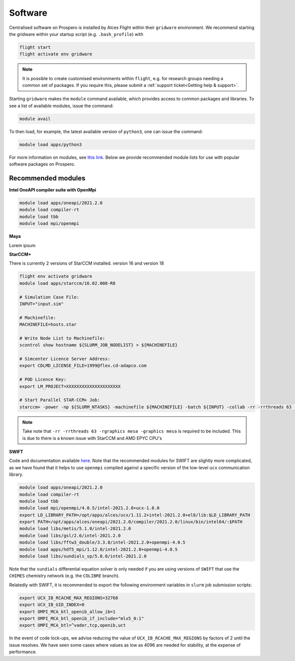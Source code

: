 Software
=====

Centralised software on Prospero is installed by Alces Flight within their ``gridware`` environment. We recommend starting the gridware within your startup script (e.g. ``.bash_profile``) with

.. code-block:: flight-start

    flight start
    flight activate env gridware

.. note::

   It is possible to create customised environments within ``flight``, e.g. for research groups needing a common set of packages. If you require this, please submit a :ref:`support ticket<Getting help & support>`. 

Starting ``gridware`` makes the ``module`` command available, which provides access to common packages and libraries. To see a list of available modules, issue the command:

.. code-block:: modules

    module avail

To then load, for example, the latest available version of ``python3``, one can issue the command:

.. code-block:: python3
    
    module load apps/python3

For more information on modules, see `this link <https://modules.readthedocs.io/en/latest/>`_. Below we provide recommended module lists for use with popular software packages on Prospero. 

Recommended modules
-------

**Intel OneAPI compiler suite with OpenMpi** 

.. code-block:: intel_oneapi_mpi

    module load apps/oneapi/2021.2.0
    module load compiler-rt
    module load tbb
    module load mpi/openmpi

**Maya** 

Lorem ipsum 

**StarCCM+** 

There is currently 2 versions of StarCCM installed. version 16 and version 18

.. code-block:: slurm

    flight env activate gridware
    module load apps/starccm/16.02.008-R8

    # Simulation Case File:
    INPUT="input.sim"

    # Machinefile:
    MACHINEFILE=hosts.star

    # Write Node List to Machinefile:
    scontrol show hostname ${SLURM_JOB_NODELIST} > ${MACHINEFILE}

    # Simcenter Licence Server Address:
    export CDLMD_LICENSE_FILE=1999@flex.cd-adapco.com

    # POD Licence Key:
    export LM_PROJECT=XXXXXXXXXXXXXXXXXXXXX

    # Start Parallel STAR-CCM+ Job:
    starccm+ -power -np ${SLURM_NTASKS} -machinefile ${MACHINEFILE} -batch ${INPUT} -collab -rr -rrthreads 63 -rgraphics mesa -graphics mesa

.. note::

    Take note that ``-rr -rrthreads 63 -rgraphics mesa -graphics mesa`` is required to be included. This is due to there is a known issue with StarCCM and AMD EPYC CPU's


**SWIFT** 

Code and documentation available `here <http://swift.dur.ac.uk/>`_.
Note that the recommended modules for SWIFT are slightly more complicated, as we have found that it helps to use ``openmpi`` compiled against a specific version of the low-level ``ucx`` communication library.

.. code-block:: swift

    module load apps/oneapi/2021.2.0
    module load compiler-rt
    module load tbb
    module load mpi/openmpi/4.0.5/intel-2021.2.0+ucx-1.8.0
    export LD_LIBRARY_PATH=/opt/apps/alces/ucx/1.11.2+intel-2021.2.0+el8/lib:$LD_LIBRARY_PATH
    export PATH=/opt/apps/alces/oneapi/2021.2.0/compiler/2021.2.0/linux/bin/intel64/:$PATH
    module load libs/metis/5.1.0/intel-2021.2.0
    module load libs/gsl/2.6/intel-2021.2.0
    module load libs/fftw3_double/3.3.8/intel-2021.2.0+openmpi-4.0.5
    module load apps/hdf5_mpi/1.12.0/intel-2021.2.0+openmpi-4.0.5
    module load libs/sundials_sp/5.8.0/intel-2021.2.0

Note that the ``sundials`` differential equation solver is only needed if you are using versions of ``SWIFT`` that use the ``CHIMES`` chemistry network (e.g. the ``COLIBRE`` branch). 

Relatedly with SWIFT, it is recommended to export the following environment variables in ``slurm`` job submission scripts:

.. code-block:: swift-slurm

    export UCX_IB_RCACHE_MAX_REGIONS=32768
    export UCX_IB_GID_INDEX=0
    export OMPI_MCA_btl_openib_allow_ib=1
    export OMPI_MCA_btl_openib_if_include="mlx5_0:1"
    export OMPI_MCA_btl=^vader,tcp,openib,uct

In the event of code lock-ups, we advise reducing the value of ``UCX_IB_RCACHE_MAX_REGIONS`` by factors of 2 until the issue resolves. We have seen some cases where values as low as 4096 are needed for stability, at the expense of performance.
